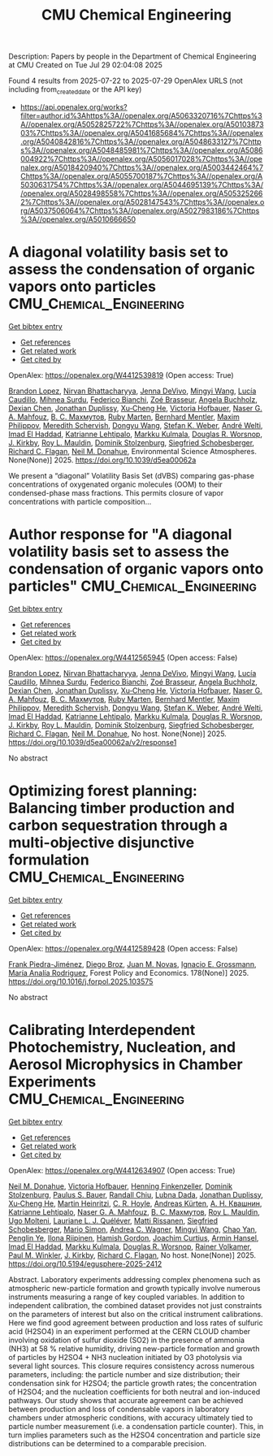 #+TITLE: CMU Chemical Engineering
Description: Papers by people in the Department of Chemical Engineering at CMU
Created on Tue Jul 29 02:04:08 2025

Found 4 results from 2025-07-22 to 2025-07-29
OpenAlex URLS (not including from_created_date or the API key)
- [[https://api.openalex.org/works?filter=author.id%3Ahttps%3A//openalex.org/A5063320716%7Chttps%3A//openalex.org/A5052825722%7Chttps%3A//openalex.org/A5010387303%7Chttps%3A//openalex.org/A5041685684%7Chttps%3A//openalex.org/A5040842816%7Chttps%3A//openalex.org/A5048633127%7Chttps%3A//openalex.org/A5048485981%7Chttps%3A//openalex.org/A5086004922%7Chttps%3A//openalex.org/A5056017028%7Chttps%3A//openalex.org/A5018420940%7Chttps%3A//openalex.org/A5003442464%7Chttps%3A//openalex.org/A5055700187%7Chttps%3A//openalex.org/A5030631754%7Chttps%3A//openalex.org/A5044695139%7Chttps%3A//openalex.org/A5028498558%7Chttps%3A//openalex.org/A5053252662%7Chttps%3A//openalex.org/A5028147543%7Chttps%3A//openalex.org/A5037506064%7Chttps%3A//openalex.org/A5027983186%7Chttps%3A//openalex.org/A5010666650]]

* A diagonal volatility basis set to assess the condensation of organic vapors onto particles  :CMU_Chemical_Engineering:
:PROPERTIES:
:UUID: https://openalex.org/W4412539819
:TOPICS: nanoparticles nucleation surface interactions, Advanced Thermodynamics and Statistical Mechanics, Cold Atom Physics and Bose-Einstein Condensates
:PUBLICATION_DATE: 2025-01-01
:END:    
    
[[elisp:(doi-add-bibtex-entry "https://doi.org/10.1039/d5ea00062a")][Get bibtex entry]] 

- [[elisp:(progn (xref--push-markers (current-buffer) (point)) (oa--referenced-works "https://openalex.org/W4412539819"))][Get references]]
- [[elisp:(progn (xref--push-markers (current-buffer) (point)) (oa--related-works "https://openalex.org/W4412539819"))][Get related work]]
- [[elisp:(progn (xref--push-markers (current-buffer) (point)) (oa--cited-by-works "https://openalex.org/W4412539819"))][Get cited by]]

OpenAlex: https://openalex.org/W4412539819 (Open access: True)
    
[[https://openalex.org/A5019360565][Brandon Lopez]], [[https://openalex.org/A5017157628][Nirvan Bhattacharyya]], [[https://openalex.org/A5092773428][Jenna DeVivo]], [[https://openalex.org/A5100768996][Mingyi Wang]], [[https://openalex.org/A5079509898][Lucía Caudillo]], [[https://openalex.org/A5076044930][Mihnea Surdu]], [[https://openalex.org/A5075179945][Federico Bianchi]], [[https://openalex.org/A5066558128][Zoé Brasseur]], [[https://openalex.org/A5031061930][Angela Buchholz]], [[https://openalex.org/A5074831361][Dexian Chen]], [[https://openalex.org/A5088633919][Jonathan Duplissy]], [[https://openalex.org/A5043129752][Xu‐Cheng He]], [[https://openalex.org/A5012274245][Victoria Hofbauer]], [[https://openalex.org/A5015886123][Naser G. A. Mahfouz]], [[https://openalex.org/A5036074857][В. С. Махмутов]], [[https://openalex.org/A5076543442][Ruby Marten]], [[https://openalex.org/A5090590782][Bernhard Mentler]], [[https://openalex.org/A5090585494][Maxim Philippov]], [[https://openalex.org/A5038957567][Meredith Schervish]], [[https://openalex.org/A5100764279][Dongyu Wang]], [[https://openalex.org/A5041814082][Stefan K. Weber]], [[https://openalex.org/A5057462897][André Welti]], [[https://openalex.org/A5080319960][Imad El Haddad]], [[https://openalex.org/A5019559780][Katrianne Lehtipalo]], [[https://openalex.org/A5000471665][Markku Kulmala]], [[https://openalex.org/A5026978286][Douglas R. Worsnop]], [[https://openalex.org/A5009274507][J. Kirkby]], [[https://openalex.org/A5006970537][Roy L. Mauldin]], [[https://openalex.org/A5063223340][Dominik Stolzenburg]], [[https://openalex.org/A5033551265][Siegfried Schobesberger]], [[https://openalex.org/A5012711441][Richard C. Flagan]], [[https://openalex.org/A5041685684][Neil M. Donahue]], Environmental Science Atmospheres. None(None)] 2025. https://doi.org/10.1039/d5ea00062a 
     
We present a “diagonal” Volatility Basis Set (dVBS) comparing gas-phase concentrations of oxygenated organic molecules (OOM) to their condensed-phase mass fractions. This permits closure of vapor concentrations with particle composition...    

    

* Author response for "A diagonal volatility basis set to assess the condensation of organic vapors onto particles"  :CMU_Chemical_Engineering:
:PROPERTIES:
:UUID: https://openalex.org/W4412565945
:TOPICS: nanoparticles nucleation surface interactions, Advanced Thermodynamics and Statistical Mechanics, Atmospheric chemistry and aerosols
:PUBLICATION_DATE: 2025-07-08
:END:    
    
[[elisp:(doi-add-bibtex-entry "https://doi.org/10.1039/d5ea00062a/v2/response1")][Get bibtex entry]] 

- [[elisp:(progn (xref--push-markers (current-buffer) (point)) (oa--referenced-works "https://openalex.org/W4412565945"))][Get references]]
- [[elisp:(progn (xref--push-markers (current-buffer) (point)) (oa--related-works "https://openalex.org/W4412565945"))][Get related work]]
- [[elisp:(progn (xref--push-markers (current-buffer) (point)) (oa--cited-by-works "https://openalex.org/W4412565945"))][Get cited by]]

OpenAlex: https://openalex.org/W4412565945 (Open access: False)
    
[[https://openalex.org/A5019360565][Brandon Lopez]], [[https://openalex.org/A5017157628][Nirvan Bhattacharyya]], [[https://openalex.org/A5092773428][Jenna DeVivo]], [[https://openalex.org/A5100768996][Mingyi Wang]], [[https://openalex.org/A5079509898][Lucía Caudillo]], [[https://openalex.org/A5076044930][Mihnea Surdu]], [[https://openalex.org/A5075179945][Federico Bianchi]], [[https://openalex.org/A5066558128][Zoé Brasseur]], [[https://openalex.org/A5031061930][Angela Buchholz]], [[https://openalex.org/A5074831361][Dexian Chen]], [[https://openalex.org/A5088633919][Jonathan Duplissy]], [[https://openalex.org/A5043129752][Xu‐Cheng He]], [[https://openalex.org/A5012274245][Victoria Hofbauer]], [[https://openalex.org/A5015886123][Naser G. A. Mahfouz]], [[https://openalex.org/A5036074857][В. С. Махмутов]], [[https://openalex.org/A5076543442][Ruby Marten]], [[https://openalex.org/A5090590782][Bernhard Mentler]], [[https://openalex.org/A5090585494][Maxim Philippov]], [[https://openalex.org/A5038957567][Meredith Schervish]], [[https://openalex.org/A5100764279][Dongyu Wang]], [[https://openalex.org/A5041814082][Stefan K. Weber]], [[https://openalex.org/A5057462897][André Welti]], [[https://openalex.org/A5080319960][Imad El Haddad]], [[https://openalex.org/A5019559780][Katrianne Lehtipalo]], [[https://openalex.org/A5000471665][Markku Kulmala]], [[https://openalex.org/A5026978286][Douglas R. Worsnop]], [[https://openalex.org/A5009274507][J. Kirkby]], [[https://openalex.org/A5006970537][Roy L. Mauldin]], [[https://openalex.org/A5063223340][Dominik Stolzenburg]], [[https://openalex.org/A5033551265][Siegfried Schobesberger]], [[https://openalex.org/A5012711441][Richard C. Flagan]], [[https://openalex.org/A5041685684][Neil M. Donahue]], No host. None(None)] 2025. https://doi.org/10.1039/d5ea00062a/v2/response1 
     
No abstract    

    

* Optimizing forest planning: Balancing timber production and carbon sequestration through a multi-objective disjunctive formulation  :CMU_Chemical_Engineering:
:PROPERTIES:
:UUID: https://openalex.org/W4412589428
:TOPICS: Forest Management and Policy, Forest Biomass Utilization and Management, Bioenergy crop production and management
:PUBLICATION_DATE: 2025-07-23
:END:    
    
[[elisp:(doi-add-bibtex-entry "https://doi.org/10.1016/j.forpol.2025.103575")][Get bibtex entry]] 

- [[elisp:(progn (xref--push-markers (current-buffer) (point)) (oa--referenced-works "https://openalex.org/W4412589428"))][Get references]]
- [[elisp:(progn (xref--push-markers (current-buffer) (point)) (oa--related-works "https://openalex.org/W4412589428"))][Get related work]]
- [[elisp:(progn (xref--push-markers (current-buffer) (point)) (oa--cited-by-works "https://openalex.org/W4412589428"))][Get cited by]]

OpenAlex: https://openalex.org/W4412589428 (Open access: False)
    
[[https://openalex.org/A5091201904][Frank Piedra-Jiménez]], [[https://openalex.org/A5019969951][Diego Broz]], [[https://openalex.org/A5039055246][Juan M. Novas]], [[https://openalex.org/A5056017028][Ignacio E. Grossmann]], [[https://openalex.org/A5103124875][María Analía Rodriguez]], Forest Policy and Economics. 178(None)] 2025. https://doi.org/10.1016/j.forpol.2025.103575 
     
No abstract    

    

* Calibrating Interdependent Photochemistry, Nucleation, and Aerosol Microphysics in Chamber Experiments  :CMU_Chemical_Engineering:
:PROPERTIES:
:UUID: https://openalex.org/W4412634907
:TOPICS: nanoparticles nucleation surface interactions
:PUBLICATION_DATE: 2025-07-24
:END:    
    
[[elisp:(doi-add-bibtex-entry "https://doi.org/10.5194/egusphere-2025-2412")][Get bibtex entry]] 

- [[elisp:(progn (xref--push-markers (current-buffer) (point)) (oa--referenced-works "https://openalex.org/W4412634907"))][Get references]]
- [[elisp:(progn (xref--push-markers (current-buffer) (point)) (oa--related-works "https://openalex.org/W4412634907"))][Get related work]]
- [[elisp:(progn (xref--push-markers (current-buffer) (point)) (oa--cited-by-works "https://openalex.org/W4412634907"))][Get cited by]]

OpenAlex: https://openalex.org/W4412634907 (Open access: True)
    
[[https://openalex.org/A5041685684][Neil M. Donahue]], [[https://openalex.org/A5012274245][Victoria Hofbauer]], [[https://openalex.org/A5081639490][Henning Finkenzeller]], [[https://openalex.org/A5063223340][Dominik Stolzenburg]], [[https://openalex.org/A5056663492][Paulus S. Bauer]], [[https://openalex.org/A5080741963][Randall Chiu]], [[https://openalex.org/A5049539173][Lubna Dada]], [[https://openalex.org/A5088633919][Jonathan Duplissy]], [[https://openalex.org/A5043129752][Xu‐Cheng He]], [[https://openalex.org/A5037408007][Martin Heinritzi]], [[https://openalex.org/A5060987493][C. R. Hoyle]], [[https://openalex.org/A5056657317][Andreas Kürten]], [[https://openalex.org/A5018996508][А. Н. Квашнин]], [[https://openalex.org/A5019559780][Katrianne Lehtipalo]], [[https://openalex.org/A5015886123][Naser G. A. Mahfouz]], [[https://openalex.org/A5036074857][В. С. Махмутов]], [[https://openalex.org/A5006970537][Roy L. Mauldin]], [[https://openalex.org/A5086592925][Ugo Molteni]], [[https://openalex.org/A5058987691][Lauriane L. J. Quéléver]], [[https://openalex.org/A5073788174][Matti Rissanen]], [[https://openalex.org/A5033551265][Siegfried Schobesberger]], [[https://openalex.org/A5086950058][Mario Simon]], [[https://openalex.org/A5024532344][Andrea C. Wagner]], [[https://openalex.org/A5100768996][Mingyi Wang]], [[https://openalex.org/A5049317897][Chao Yan]], [[https://openalex.org/A5087646916][Penglin Ye]], [[https://openalex.org/A5038776980][Ilona Riipinen]], [[https://openalex.org/A5086004922][Hamish Gordon]], [[https://openalex.org/A5031780924][Joachim Curtius]], [[https://openalex.org/A5089489241][Armin Hansel]], [[https://openalex.org/A5080319960][Imad El Haddad]], [[https://openalex.org/A5000471665][Markku Kulmala]], [[https://openalex.org/A5026978286][Douglas R. Worsnop]], [[https://openalex.org/A5018521569][Rainer Volkamer]], [[https://openalex.org/A5042382547][Paul M. Winkler]], [[https://openalex.org/A5009274507][J. Kirkby]], [[https://openalex.org/A5012711441][Richard C. Flagan]], No host. None(None)] 2025. https://doi.org/10.5194/egusphere-2025-2412 
     
Abstract. Laboratory experiments addressing complex phenomena such as atmospheric new-particle formation and growth typically involve numerous instruments measuring a range of key coupled variables. In addition to independent calibration, the combined dataset provides not just constraints on the parameters of interest but also on the critical instrument calibrations. Here we find good agreement between production and loss rates of sulfuric acid (H2SO4) in an experiment performed at the CERN CLOUD chamber involving oxidation of sulfur dioxide (SO2) in the presence of ammonia (NH3) at 58 % relative humidity, driving new-particle formation and growth of particles by H2SO4 + NH3 nucleation initiated by O3 photolysis via several light sources. This closure requires consistency across numerous parameters, including: the particle number and size distribution; their condensation sink for H2SO4; the particle growth rates; the concentration of H2SO4; and the nucleation coefficients for both neutral and ion-induced pathways. Our study shows that accurate agreement can be achieved between production and loss of condensable vapors in laboratory chambers under atmospheric conditions, with accuracy ultimately tied to particle number measurement (i.e. a condensation particle counter). This, in turn implies parameters such as the H2SO4 concentration and particle size distributions can be determined to a comparable precision.    

    
